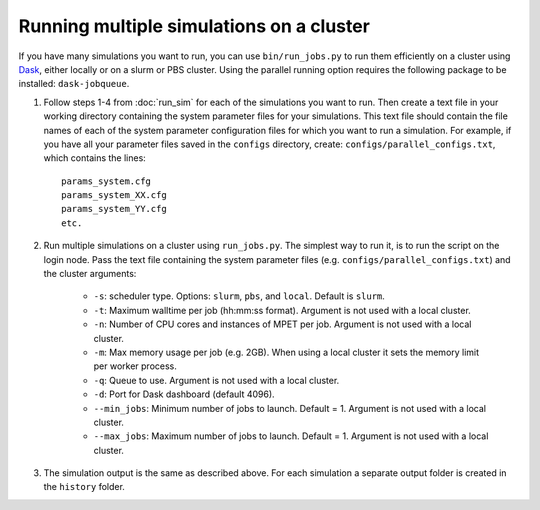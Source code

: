 Running multiple simulations on a cluster
=========================================

If you have many simulations you want to run, you can use ``bin/run_jobs.py`` to run them efficiently on a cluster using `Dask <https://dask.org>`_, either locally or on a slurm or PBS cluster. Using the parallel running option requires the following package to be installed: ``dask-jobqueue``.

1. Follow steps 1-4 from :doc:`run_sim` for each of the simulations you want to run. Then create a text file in your working directory containing the system parameter files for your simulations. This text file should contain the file names of each of the system parameter configuration files for which you want to run a simulation. For example, if you have all your parameter files saved in the ``configs`` directory, create: ``configs/parallel_configs.txt``, which contains the lines::

    params_system.cfg
    params_system_XX.cfg
    params_system_YY.cfg
    etc.

2. Run multiple simulations on a cluster using ``run_jobs.py``. The simplest way to run it, is to run the script on the login node. Pass the text file containing the system parameter files (e.g. ``configs/parallel_configs.txt``) and the cluster arguments:

    - ``-s``: scheduler type. Options: ``slurm``, ``pbs``, and ``local``. Default is ``slurm``.
    - ``-t``: Maximum walltime per job (hh:mm:ss format). Argument is not used with a local cluster.
    - ``-n``: Number of CPU cores and instances of MPET per job. Argument is not used with a local cluster.
    - ``-m``: Max memory usage per job (e.g. 2GB). When using a local cluster it sets the memory limit per worker process.
    - ``-q``: Queue to use. Argument is not used with a local cluster.
    - ``-d``: Port for Dask dashboard (default 4096).
    - ``--min_jobs``: Minimum number of jobs to launch. Default = 1. Argument is not used with a local cluster.
    - ``--max_jobs``: Maximum number of jobs to launch. Default = 1. Argument is not used with a local cluster.
3. The simulation output is the same as described above. For each simulation a separate output folder is created in the ``history`` folder.
